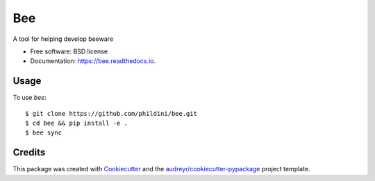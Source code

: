 ===
Bee
===


.. image:: https://img.shields.io/pypi/v/bee.svg
        :target: https://pypi.python.org/pypi/bee

.. image:: https://img.shields.io/travis/phildini/bee.svg
        :target: https://travis-ci.org/phildini/bee

.. image:: https://readthedocs.org/projects/bee/badge/?version=latest
        :target: https://bee.readthedocs.io/en/latest/?badge=latest
        :alt: Documentation Status

.. image:: https://pyup.io/repos/github/phildini/bee/shield.svg
     :target: https://pyup.io/repos/github/phildini/bee/
     :alt: Updates


A tool for helping develop beeware


* Free software: BSD license
* Documentation: https://bee.readthedocs.io.

Usage
-----

To use `bee`::

    $ git clone https://github.com/phildini/bee.git
    $ cd bee && pip install -e .
    $ bee sync

Credits
---------

This package was created with Cookiecutter_ and the `audreyr/cookiecutter-pypackage`_ project template.

.. _Cookiecutter: https://github.com/audreyr/cookiecutter
.. _`audreyr/cookiecutter-pypackage`: https://github.com/audreyr/cookiecutter-pypackage

